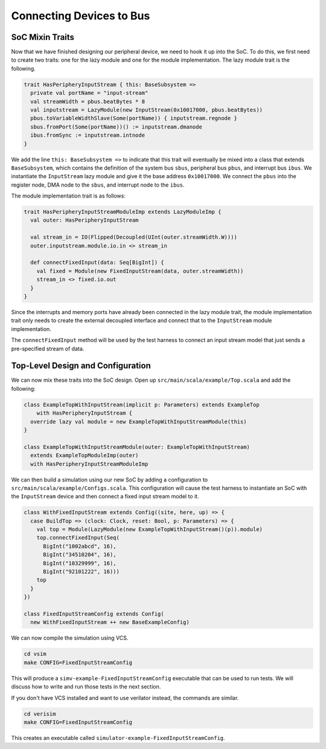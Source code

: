 Connecting Devices to Bus
=========================

SoC Mixin Traits
----------------

Now that we have finished designing our peripheral device, we need to
hook it up into the SoC. To do this, we first need to create two traits:
one for the lazy module and one for the module implementation. The lazy
module trait is the following.

.. code-block:: scala

    trait HasPeripheryInputStream { this: BaseSubsystem =>
      private val portName = "input-stream"
      val streamWidth = pbus.beatBytes * 8
      val inputstream = LazyModule(new InputStream(0x10017000, pbus.beatBytes))
      pbus.toVariableWidthSlave(Some(portName)) { inputstream.regnode }
      sbus.fromPort(Some(portName))() := inputstream.dmanode
      ibus.fromSync := inputstream.intnode
    }

We add the line ``this: BaseSubsystem =>`` to indicate that this trait will
eventually be mixed into a class that extends ``BaseSubsystem``, which contains
the definition of the system bus ``sbus``, peripheral bus ``pbus``, and
interrupt bus ``ibus``. We instantiate the ``InputStream`` lazy module and
give it the base address ``0x10017000``. We connect the ``pbus`` into the
register node, DMA node to the ``sbus``, and interrupt node to the ``ibus``.

The module implementation trait is as follows:

.. code-block:: scala

    trait HasPeripheryInputStreamModuleImp extends LazyModuleImp {
      val outer: HasPeripheryInputStream

      val stream_in = IO(Flipped(Decoupled(UInt(outer.streamWidth.W))))
      outer.inputstream.module.io.in <> stream_in

      def connectFixedInput(data: Seq[BigInt]) {
        val fixed = Module(new FixedInputStream(data, outer.streamWidth))
        stream_in <> fixed.io.out
      }
    }

Since the interrupts and memory ports have already been connected in the
lazy module trait, the module implementation trait only needs to create the
external decoupled interface and connect that to the ``InputStream`` module
implementation.

The ``connectFixedInput`` method will be used by the test harness to connect
an input stream model that just sends a pre-specified stream of data.

Top-Level Design and Configuration
----------------------------------

We can now mix these traits into the SoC design. Open up
``src/main/scala/example/Top.scala`` and add the following:

.. code-block:: scala

    class ExampleTopWithInputStream(implicit p: Parameters) extends ExampleTop
        with HasPeripheryInputStream {
      override lazy val module = new ExampleTopWithInputStreamModule(this)
    }

    class ExampleTopWithInputStreamModule(outer: ExampleTopWithInputStream)
      extends ExampleTopModuleImp(outer)
      with HasPeripheryInputStreamModuleImp


We can then build a simulation using our new SoC by adding a configuration
to ``src/main/scala/example/Configs.scala``. This configuration will cause
the test harness to instantiate an SoC with the ``InputStream`` device
and then connect a fixed input stream model to it.

.. code-block:: scala

    class WithFixedInputStream extends Config((site, here, up) => {
      case BuildTop => (clock: Clock, reset: Bool, p: Parameters) => {
        val top = Module(LazyModule(new ExampleTopWithInputStream()(p)).module)
        top.connectFixedInput(Seq(
          BigInt("1002abcd", 16),
          BigInt("34510204", 16),
          BigInt("10329999", 16),
          BigInt("92101222", 16)))
        top
      }
    })

    class FixedInputStreamConfig extends Config(
      new WithFixedInputStream ++ new BaseExampleConfig)

We can now compile the simulation using VCS.

.. code-block:: shell

    cd vsim
    make CONFIG=FixedInputStreamConfig

This will produce a ``simv-example-FixedInputStreamConfig`` executable that
can be used to run tests. We will discuss how to write and run those tests in
the next section.

If you don't have VCS installed and want to use
verilator instead, the commands are similar.

.. code-block:: shell

    cd verisim
    make CONFIG=FixedInputStreamConfig

This creates an executable called ``simulator-example-FixedInputStreamConfig``.
